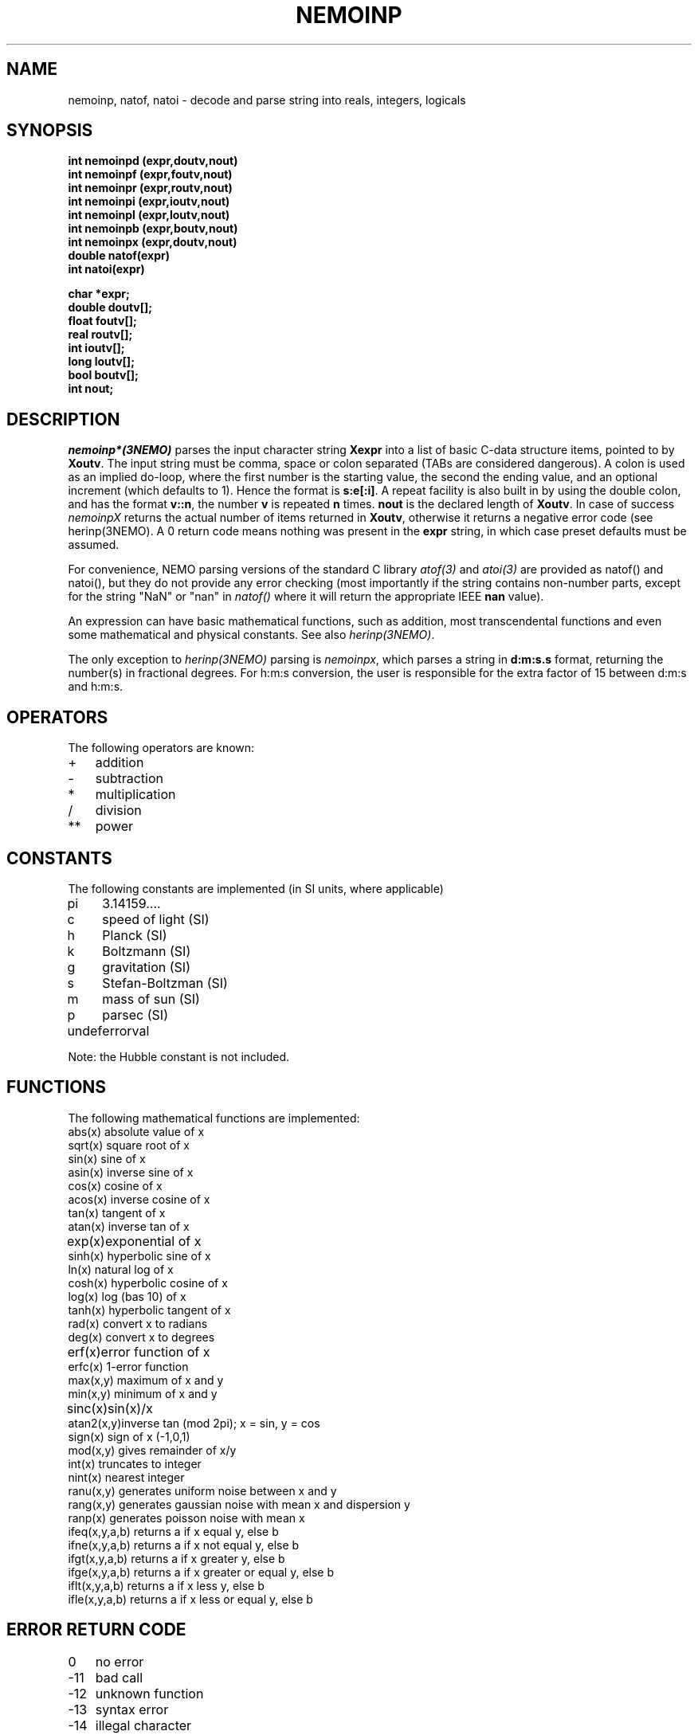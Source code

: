 .TH NEMOINP 3NEMO "28 January 2004"
.SH NAME
nemoinp, natof, natoi \- decode and parse string into reals, integers, logicals
.SH SYNOPSIS
.nf
\fBint nemoinpd (expr,doutv,nout)
int nemoinpf (expr,foutv,nout)
int nemoinpr (expr,routv,nout)
int nemoinpi (expr,ioutv,nout)
int nemoinpl (expr,loutv,nout)
int nemoinpb (expr,boutv,nout)
int nemoinpx (expr,doutv,nout)
double natof(expr)
int  natoi(expr)

char *expr;
double doutv[];
float  foutv[];
real   routv[];
int    ioutv[];
long   loutv[];
bool   boutv[];
int    nout;\fP
.fi
.SH DESCRIPTION
\fInemoinp*(3NEMO)\fP parses the input character string \fBXexpr\fP into 
a list of basic C-data structure items, pointed to by \fBXoutv\fP.
The input string must be comma, space or
colon separated (TABs are considered dangerous). A colon is used as 
an implied
do-loop, where the first number is the starting value, the second the
ending value, and an optional increment (which defaults to 1). Hence the
format is \fBs:e[:i]\fP. A repeat facility is also 
built in by using the double colon, and has the format \fBv::n\fP, the 
number \fBv\fP is repeated \fBn\fP times. 
\fBnout\fP is the declared length of \fBXoutv\fP.
In case of success \fInemoinpX\fP returns the actual 
number of items returned in \fBXoutv\fP, otherwise it returns a negative
error code (see herinp(3NEMO). 
A 0 return code means nothing was present in the \fBexpr\fP
string, in which case preset defaults must be assumed.
.PP
For convenience, NEMO parsing 
versions of the standard C library \fIatof(3)\fP and \fIatoi(3)\fP
are provided as natof() and natoi(), but they do not provide any
error checking (most importantly if the string contains non-number
parts, except for the string "NaN" or "nan" in \fInatof()\fP where
it will return the appropriate IEEE \fBnan\fP value).
.PP
An expression can have basic mathematical functions, such as addition,
most transcendental functions and  even some mathematical and physical
constants. See also \fIherinp(3NEMO)\fP.
.PP 
The only exception to \fIherinp(3NEMO)\fP parsing is \fInemoinpx\fP, 
which parses a string in \fBd:m:s.s\fP format, returning the number(s)
in fractional degrees. For h:m:s conversion, the user is responsible for
the extra factor of 15 between d:m:s and h:m:s.
.SH OPERATORS
The following operators are known:
.nf
.ta +1i
+	addition
-	subtraction
*	multiplication
/	division
**	power
.fi
.SH CONSTANTS
The following constants are implemented (in SI units, where applicable)
.nf
.ta +1i
pi	3.14159....            
c	speed of light (SI)
h	Planck (SI)            
k	Boltzmann (SI)
g	gravitation (SI)       
s	Stefan-Boltzman (SI)
m	mass of sun (SI)       
p	parsec (SI)
undef	errorval

Note: the Hubble constant is not included.
.fi
.SH FUNCTIONS
The following mathematical functions are implemented:
.nf
.ta +1i
abs(x)    	absolute value of x   
sqrt(x)    	square root of x
sin(x)    	sine of x             
asin(x)    	inverse sine of x
cos(x)    	cosine of x           
acos(x)    	inverse cosine of x
tan(x)    	tangent of x          
atan(x)    	inverse tan of x
exp(x)   	exponential of x      
sinh(x)    	hyperbolic sine of x
ln(x)     	natural log of x      
cosh(x)    	hyperbolic cosine of x
log(x)    	log (bas 10) of x     
tanh(x)    	hyperbolic tangent of x
rad(x)    	convert x to radians  
deg(x)     	convert x to degrees
erf(x)   	error function of x   
erfc(x)    	1-error function
max(x,y)  	maximum of x and y    
min(x,y)   	minimum of x and y
sinc(x)  	sin(x)/x              
atan2(x,y)	inverse tan (mod 2pi); x = sin, y = cos
sign(x)   	sign of x (-1,0,1)    
mod(x,y)   	gives remainder of x/y
int(x)    	truncates to integer  
nint(x)    	nearest integer
ranu(x,y) 	generates uniform noise between x and y
rang(x,y) 	generates gaussian noise with mean x and dispersion y
ranp(x)   	generates poisson noise with mean x
ifeq(x,y,a,b)  	returns a if x equal y, else b
ifne(x,y,a,b)  	returns a if x not equal y, else b
ifgt(x,y,a,b)  	returns a if x greater y, else b
ifge(x,y,a,b)  	returns a if x greater or equal y, else b
iflt(x,y,a,b)  	returns a if x less y, else b
ifle(x,y,a,b)  	returns a if x less or equal y, else b
.fi
.SH ERROR RETURN CODE
.nf
.ta +1i
0   	no error
-11   	bad call
-12   	unknown function
-13   	syntax error
-14   	illegal character
-15   	wrong repeat argument (maximum is 32767)
-16   	wrong number of arguments
-17   	arithmetic error
-18   	not enough internal memory
-19   	conversion error
-20   	unequal list length
-21   	empty list
-22   	nested lists
-23   	output buffer overflow
-24   	floating overflow/underflow in conversion
.fi
.SH BUGS
The number e-floating number 0 (0.00000E+00) cannot be processed, nemoinp
complains about floating underflow. Begeman is looking into this (dec 88)
.SH LIMITATIONS
Each subexpression can contain at most 32767 items, e.g. "1::40000" will not
parse but "1::20000,1::20000" will correctly parse to 40000 1's.
.PP
Loops, repeats and lists cannot be nested!!
.SH EXAMPLE
.nf
.ta
.ta +1.5i +0.5i 
1 2 3/3  sin(pi)      	yields       	1.0 2.0 1.0 0.0
log(10)::4            	yields       	1.0 1.0 1.0 1.0
log(10):log(100):2/4  	yields       	1.0 1.5 2.0
10**[0 1 2 3]         	yields       	1.0 10.0 100.0 1000.0

.fi
.SH SEE ALSO
herinp(3NEMO), fie(3NEMO), nemofie(3NEMO), getrange(3NEMO)
.SH AUTHOR
Peter Teuben
.SH UPDATE HISTORY
.nf
.ta +1.0i +4i
18-May-88	Implemented in NEMO by calling GIPSY's herinp	PJT
xx-feb-89	nemoinp made archaic - must now call nemoinpX	PJT
20-jun-89	doc updated	PJT
4-mar-94	added nemoinpf/r	PJT
31-may-01	added natof/natoi	PJT
4-mar-03	1.9 added nemoinpx()	PJT
28-jan-04	recognize nan's in natof	PJT
.fi
